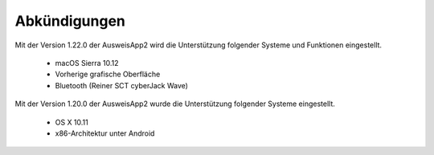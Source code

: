 Abkündigungen
=============

Mit der Version 1.22.0 der AusweisApp2 wird die Unterstützung
folgender Systeme und Funktionen eingestellt.

  - macOS Sierra 10.12
  - Vorherige grafische Oberfläche
  - Bluetooth (Reiner SCT cyberJack Wave)


Mit der Version 1.20.0 der AusweisApp2 wurde die Unterstützung
folgender Systeme eingestellt.

  - OS X 10.11
  - x86-Architektur unter Android
